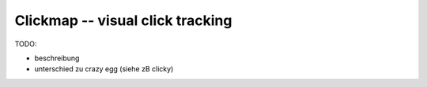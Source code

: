 ==================================
Clickmap -- visual click tracking
==================================

TODO: 


- beschreibung

- unterschied zu crazy egg (siehe zB clicky)
